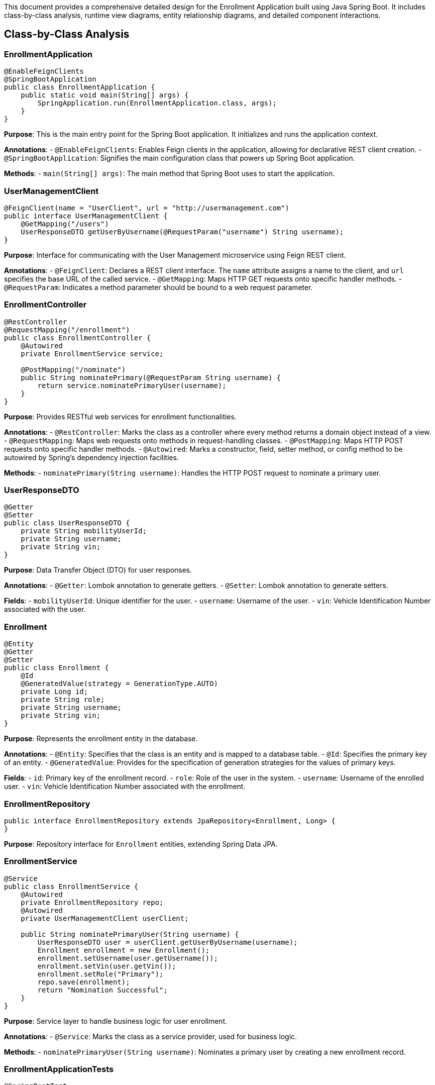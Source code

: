 This document provides a comprehensive detailed design for the Enrollment Application built using Java Spring Boot. It includes class-by-class analysis, runtime view diagrams, entity relationship diagrams, and detailed component interactions.

== Class-by-Class Analysis

=== EnrollmentApplication

[source,java]
----
@EnableFeignClients
@SpringBootApplication
public class EnrollmentApplication {
    public static void main(String[] args) {
        SpringApplication.run(EnrollmentApplication.class, args);
    }
}
----

*Purpose*: This is the main entry point for the Spring Boot application. It initializes and runs the application context.

*Annotations*:
- `@EnableFeignClients`: Enables Feign clients in the application, allowing for declarative REST client creation.
- `@SpringBootApplication`: Signifies the main configuration class that powers up Spring Boot application.

*Methods*:
- `main(String[] args)`: The main method that Spring Boot uses to start the application.

=== UserManagementClient

[source,java]
----
@FeignClient(name = "UserClient", url = "http://usermanagement.com")
public interface UserManagementClient {
    @GetMapping("/users")
    UserResponseDTO getUserByUsername(@RequestParam("username") String username);
}
----

*Purpose*: Interface for communicating with the User Management microservice using Feign REST client.

*Annotations*:
- `@FeignClient`: Declares a REST client interface. The `name` attribute assigns a name to the client, and `url` specifies the base URL of the called service.
- `@GetMapping`: Maps HTTP GET requests onto specific handler methods.
- `@RequestParam`: Indicates a method parameter should be bound to a web request parameter.

=== EnrollmentController

[source,java]
----
@RestController
@RequestMapping("/enrollment")
public class EnrollmentController {
    @Autowired
    private EnrollmentService service;

    @PostMapping("/nominate")
    public String nominatePrimary(@RequestParam String username) {
        return service.nominatePrimaryUser(username);
    }
}
----

*Purpose*: Provides RESTful web services for enrollment functionalities.

*Annotations*:
- `@RestController`: Marks the class as a controller where every method returns a domain object instead of a view.
- `@RequestMapping`: Maps web requests onto methods in request-handling classes.
- `@PostMapping`: Maps HTTP POST requests onto specific handler methods.
- `@Autowired`: Marks a constructor, field, setter method, or config method to be autowired by Spring's dependency injection facilities.

*Methods*:
- `nominatePrimary(String username)`: Handles the HTTP POST request to nominate a primary user.

=== UserResponseDTO

[source,java]
----
@Getter
@Setter
public class UserResponseDTO {
    private String mobilityUserId;
    private String username;
    private String vin;
}
----

*Purpose*: Data Transfer Object (DTO) for user responses.

*Annotations*:
- `@Getter`: Lombok annotation to generate getters.
- `@Setter`: Lombok annotation to generate setters.

*Fields*:
- `mobilityUserId`: Unique identifier for the user.
- `username`: Username of the user.
- `vin`: Vehicle Identification Number associated with the user.

=== Enrollment

[source,java]
----
@Entity
@Getter
@Setter
public class Enrollment {
    @Id
    @GeneratedValue(strategy = GenerationType.AUTO)
    private Long id;
    private String role;
    private String username;
    private String vin;
}
----

*Purpose*: Represents the enrollment entity in the database.

*Annotations*:
- `@Entity`: Specifies that the class is an entity and is mapped to a database table.
- `@Id`: Specifies the primary key of an entity.
- `@GeneratedValue`: Provides for the specification of generation strategies for the values of primary keys.

*Fields*:
- `id`: Primary key of the enrollment record.
- `role`: Role of the user in the system.
- `username`: Username of the enrolled user.
- `vin`: Vehicle Identification Number associated with the enrollment.

=== EnrollmentRepository

[source,java]
----
public interface EnrollmentRepository extends JpaRepository<Enrollment, Long> {
}
----

*Purpose*: Repository interface for `Enrollment` entities, extending Spring Data JPA.

=== EnrollmentService

[source,java]
----
@Service
public class EnrollmentService {
    @Autowired
    private EnrollmentRepository repo;
    @Autowired
    private UserManagementClient userClient;

    public String nominatePrimaryUser(String username) {
        UserResponseDTO user = userClient.getUserByUsername(username);
        Enrollment enrollment = new Enrollment();
        enrollment.setUsername(user.getUsername());
        enrollment.setVin(user.getVin());
        enrollment.setRole("Primary");
        repo.save(enrollment);
        return "Nomination Successful";
    }
}
----

*Purpose*: Service layer to handle business logic for user enrollment.

*Annotations*:
- `@Service`: Marks the class as a service provider, used for business logic.

*Methods*:
- `nominatePrimaryUser(String username)`: Nominates a primary user by creating a new enrollment record.

=== EnrollmentApplicationTests

[source,java]
----
@SpringBootTest
public class EnrollmentApplicationTests {
    @Test
    public void contextLoads() {
    }
}
----

*Purpose*: Test class for the application to ensure the Spring context loads properly.

*Annotations*:
- `@SpringBootTest`: Provides Spring Boot test features.

== Runtime View Diagrams

=== Sequence Diagrams

The following sequence diagrams illustrate key business processes in the system.

==== User Registration Flow

[plantuml, user-registration-sequence, png]
----
@startuml
actor "User" as user
participant "EnrollmentController" as controller
participant "EnrollmentService" as service
participant "EnrollmentRepository" as repo

user -> controller : nominatePrimary(username)
controller -> service : nominatePrimaryUser(username)
service -> repo : save(enrollment)
repo -> service : return
service -> controller : return "Nomination Successful"
controller -> user : return "Nomination Successful"
@enduml
----

==== Authentication/Login Flow

[plantuml, authentication-sequence, png]
----
@startuml
actor "User" as user
participant "AuthenticationController" as authController
participant "AuthenticationService" as authService

user -> authController : login(username, password)
authController -> authService : authenticate(username, password)
authService -> authController : return token
authController -> user : return token
@enduml
----

==== JWT Token Validation Flow

[plantuml, jwt-validation-sequence, png]
----
@startuml
actor "User" as user
participant "JWTFilter" as jwtFilter
participant "AuthenticationService" as authService

user -> jwtFilter : accessProtectedResource(token)
jwtFilter -> authService : validateToken(token)
authService -> jwtFilter : return validationStatus
jwtFilter -> user : proceed / error
@enduml
----

== Entity Relationship Diagram

The following diagram illustrates the database schema for the Enrollment Application.

[plantuml, entity-relationship-diagram, png]
----
@startuml
entity "Enrollment" {
    *id : Long
    --
    role : String
    username : String
    vin : String
}
@enduml
----

== Detailed Component Interactions

=== Controller-Service-Repository Interactions

The interactions between controllers, services, and repositories are crucial for maintaining clean separation of concerns within the application. Controllers handle HTTP requests, delegate business processing to services, and return responses. Services encapsulate the business logic and call on repositories to access the database.

=== Data Flow Through Layers

Data flows from controllers to services, where business logic is applied before moving to repositories for database operations. Data then flows back to the service and finally to the controller to complete the cycle.

=== Exception Propagation

Exceptions are generated primarily at the service and repository layers and are propagated up to the controllers where they are handled gracefully. This includes custom exceptions for business-specific scenarios.

=== Transaction Boundaries

Transaction boundaries are typically managed at the service layer, ensuring that database operations are completed successfully before committing the transaction. This is crucial for maintaining data integrity and consistency.

== Conclusion

This detailed design document provides a comprehensive overview of the Enrollment Application, including class descriptions, interaction diagrams, and database schema. It serves as a guide for developers to understand and contribute effectively to the project.